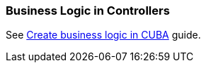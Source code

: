 [[logic_in_controllers_recipe]]
=== Business Logic in Controllers

See https://www.cuba-platform.com/guides/create-business-logic-in-cuba[Create business logic in CUBA] guide.